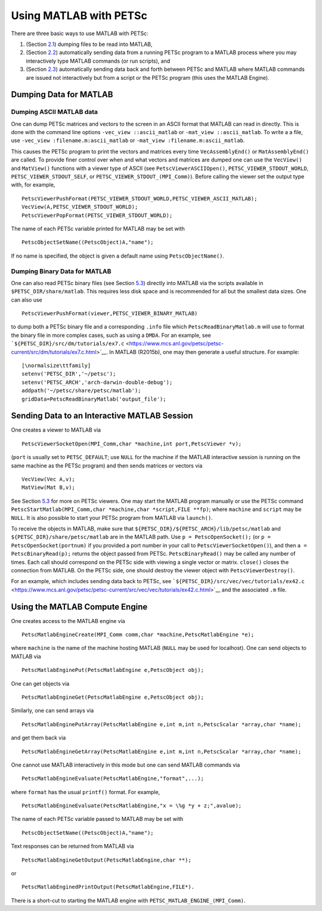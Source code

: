 .. _ch_matlab:

Using MATLAB with PETSc
-----------------------

There are three basic ways to use MATLAB with PETSc:

#. (Section `2.1 <#sec_matlabdump>`__) dumping files to be read into
   MATLAB,

#. (Section `2.2 <#sec_matlabsocket>`__) automatically sending data from
   a running PETSc program to a MATLAB process where you may
   interactively type MATLAB commands (or run scripts), and

#. (Section `2.3 <#sec_matlabengine>`__) automatically sending data back
   and forth between PETSc and MATLAB where MATLAB commands are issued
   not interactively but from a script or the PETSc program (this uses
   the MATLAB Engine).

.. _sec_matlabdump:

Dumping Data for MATLAB
~~~~~~~~~~~~~~~~~~~~~~~

Dumping ASCII MATLAB data
^^^^^^^^^^^^^^^^^^^^^^^^^

One can dump PETSc matrices and vectors to the screen in an ASCII format
that MATLAB can read in directly. This is done with the command line
options ``-vec_view ::ascii_matlab`` or ``-mat_view ::ascii_matlab``. To
write a a file, use ``-vec_view :filename.m:ascii_matlab`` or
``-mat_view :filename.m:ascii_matlab``.

This causes the PETSc program to print the vectors and matrices every
time ``VecAssemblyEnd()`` or ``MatAssemblyEnd()`` are called. To provide
finer control over when and what vectors and matrices are dumped one can
use the ``VecView()`` and ``MatView()`` functions with a viewer type of
ASCII (see ``PetscViewerASCIIOpen()``, ``PETSC_VIEWER_STDOUT_WORLD``,
``PETSC_VIEWER_STDOUT_SELF``, or ``PETSC_VIEWER_STDOUT_(MPI_Comm)``).
Before calling the viewer set the output type with, for example,

::

   PetscViewerPushFormat(PETSC_VIEWER_STDOUT_WORLD,PETSC_VIEWER_ASCII_MATLAB);
   VecView(A,PETSC_VIEWER_STDOUT_WORLD);
   PetscViewerPopFormat(PETSC_VIEWER_STDOUT_WORLD);

The name of each PETSc variable printed for MATLAB may be set with

::

   PetscObjectSetName((PetscObject)A,"name");

If no name is specified, the object is given a default name using
``PetscObjectName()``.

Dumping Binary Data for MATLAB
^^^^^^^^^^^^^^^^^^^^^^^^^^^^^^

One can also read PETSc binary files (see Section
`5.3 <#sec_viewers>`__) directly into MATLAB via the scripts available
in ``$PETSC_DIR/share/matlab``. This requires less disk space and is
recommended for all but the smallest data sizes. One can also use

::

   PetscViewerPushFormat(viewer,PETSC_VIEWER_BINARY_MATLAB)

to dump both a PETSc binary file and a corresponding ``.info`` file
which ``PetscReadBinaryMatlab.m`` will use to format the binary file in
more complex cases, such as using a ``DMDA``. For an example, see
```${PETSC_DIR}/src/dm/tutorials/ex7.c`` <https://www.mcs.anl.gov/petsc/petsc-current/src/dm/tutorials/ex7.c.html>`__.
In MATLAB (R2015b), one may then generate a useful structure. For
example:

::

   [\normalsize\ttfamily]
   setenv('PETSC_DIR','~/petsc');
   setenv('PETSC_ARCH','arch-darwin-double-debug');
   addpath('~/petsc/share/petsc/matlab');
   gridData=PetscReadBinaryMatlab('output_file');

.. _sec_matlabsocket:

Sending Data to an Interactive MATLAB Session
~~~~~~~~~~~~~~~~~~~~~~~~~~~~~~~~~~~~~~~~~~~~~

One creates a viewer to MATLAB via

::

   PetscViewerSocketOpen(MPI_Comm,char *machine,int port,PetscViewer *v);

(``port`` is usually set to ``PETSC_DEFAULT``; use ``NULL`` for the
machine if the MATLAB interactive session is running on the same machine
as the PETSc program) and then sends matrices or vectors via

::

   VecView(Vec A,v);
   MatView(Mat B,v);

See Section `5.3 <#sec_viewers>`__ for more on PETSc viewers. One may
start the MATLAB program manually or use the PETSc command
``PetscStartMatlab(MPI_Comm,char *machine,char *script,FILE **fp)``;
where ``machine`` and ``script`` may be ``NULL``. It is also possible to
start your PETSc program from MATLAB via ``launch()``.

To receive the objects in MATLAB, make sure that
``${PETSC_DIR}/${PETSC_ARCH}/lib/petsc/matlab`` and
``${PETSC_DIR}/share/petsc/matlab`` are in the MATLAB path. Use
``p = PetscOpenSocket();`` (or ``p = PetscOpenSocket(portnum)`` if you
provided a port number in your call to ``PetscViewerSocketOpen()``), and
then ``a = PetscBinaryRead(p);`` returns the object passed from PETSc.
``PetscBinaryRead()`` may be called any number of times. Each call
should correspond on the PETSc side with viewing a single vector or
matrix. ``close()`` closes the connection from MATLAB. On the PETSc
side, one should destroy the viewer object with
``PetscViewerDestroy()``.

For an example, which includes sending data back to PETSc, see
```${PETSC_DIR}/src/vec/vec/tutorials/ex42.c`` <https://www.mcs.anl.gov/petsc/petsc-current/src/vec/vec/tutorials/ex42.c.html>`__
and the associated ``.m`` file.

.. _sec_matlabengine:

Using the MATLAB Compute Engine
~~~~~~~~~~~~~~~~~~~~~~~~~~~~~~~

One creates access to the MATLAB engine via

::

   PetscMatlabEngineCreate(MPI_Comm comm,char *machine,PetscMatlabEngine *e);

where ``machine`` is the name of the machine hosting MATLAB (``NULL``
may be used for localhost). One can send objects to MATLAB via

::

   PetscMatlabEnginePut(PetscMatlabEngine e,PetscObject obj);

One can get objects via

::

   PetscMatlabEngineGet(PetscMatlabEngine e,PetscObject obj);

Similarly, one can send arrays via

::

   PetscMatlabEnginePutArray(PetscMatlabEngine e,int m,int n,PetscScalar *array,char *name);

and get them back via

::

   PetscMatlabEngineGetArray(PetscMatlabEngine e,int m,int n,PetscScalar *array,char *name);

One cannot use MATLAB interactively in this mode but one can send MATLAB
commands via

::

   PetscMatlabEngineEvaluate(PetscMatlabEngine,"format",...);

where ``format`` has the usual ``printf()`` format. For example,

::

   PetscMatlabEngineEvaluate(PetscMatlabEngine,"x = \%g *y + z;",avalue);

The name of each PETSc variable passed to MATLAB may be set with

::

   PetscObjectSetName((PetscObject)A,"name");

Text responses can be returned from MATLAB via

::

   PetscMatlabEngineGetOutput(PetscMatlabEngine,char **);

or

::

   PetscMatlabEnginedPrintOutput(PetscMatlabEngine,FILE*).

There is a short-cut to starting the MATLAB engine with
``PETSC_MATLAB_ENGINE_(MPI_Comm)``.
